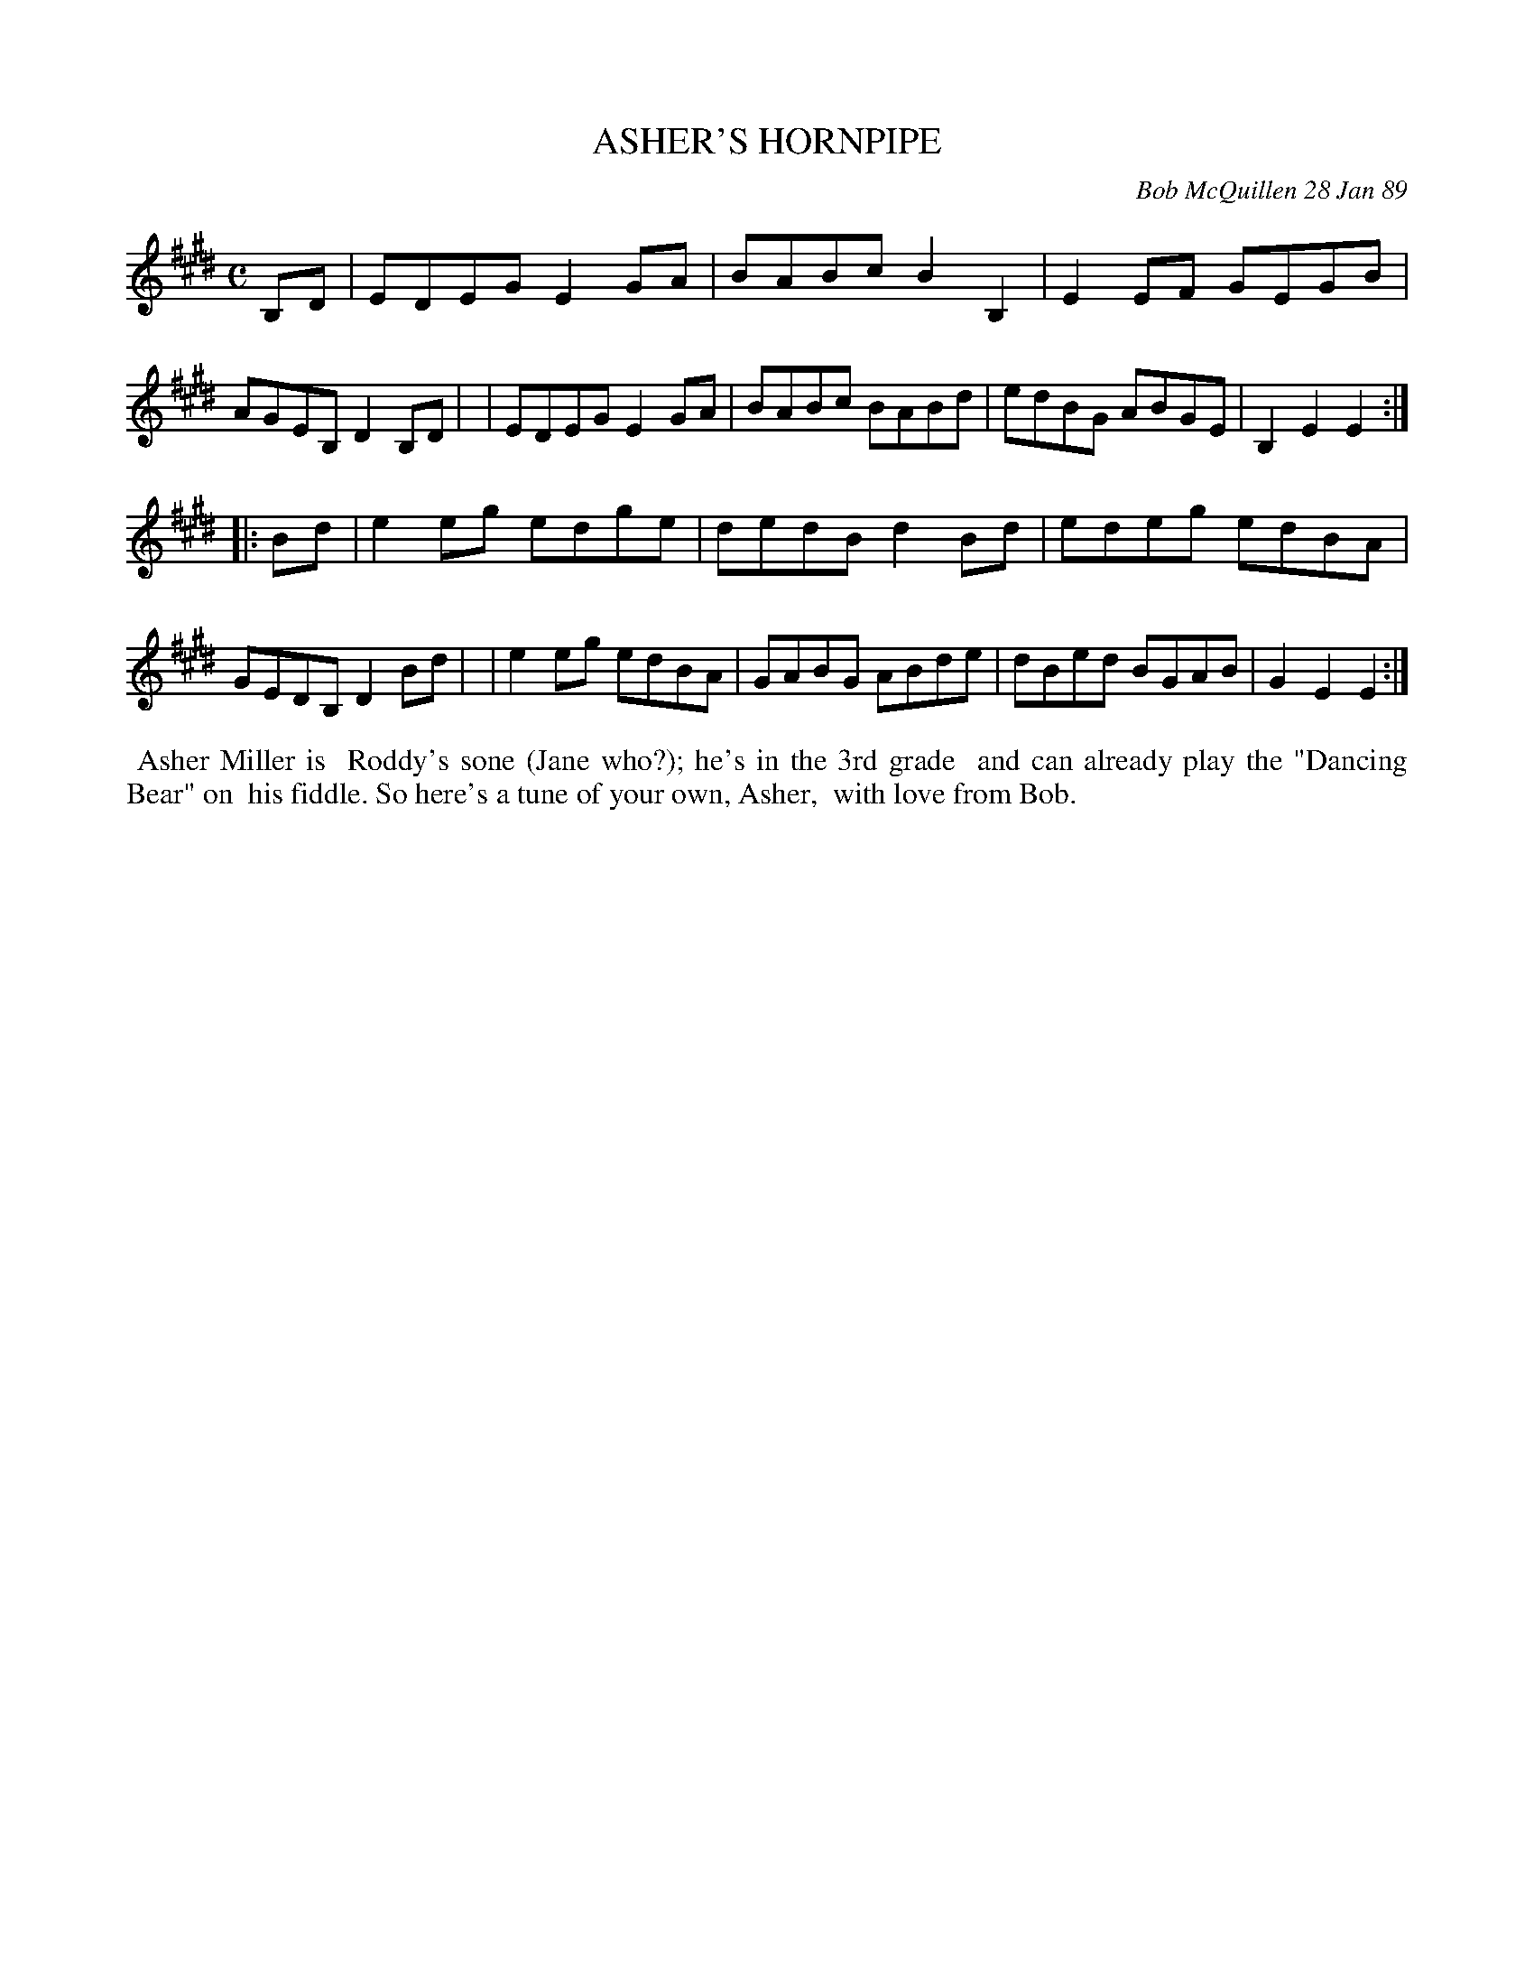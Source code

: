 X: 07007
T: ASHER'S HORNPIPE
C: Bob McQuillen 28 Jan 89
B: Bob's Note Book 7 #7
%R: hornpipe, reel
Z: 2020 John Chambers <jc:trillian.mit.edu>
M: C
L: 1/8
K: E
B,D \
| EDEG E2GA | BABc B2B,2 | E2EF GEGB | AGEB, D2B,D |\
| EDEG E2GA | BABc BABd  | edBG ABGE | B,2E2 E2 :|
|: Bd \
| e2eg edge | dedB d2Bd | edeg edBA | GEDB, D2Bd |\
| e2eg edBA | GABG ABde | dBed BGAB | G2E2 E2 :|
%%begintext align
%% Asher Miller is
%% Roddy's sone (Jane who?); he's in the 3rd grade
%% and can already play the "Dancing Bear" on
%% his fiddle. So here's a tune of your own, Asher,
%% with love from Bob.
%%endtext
